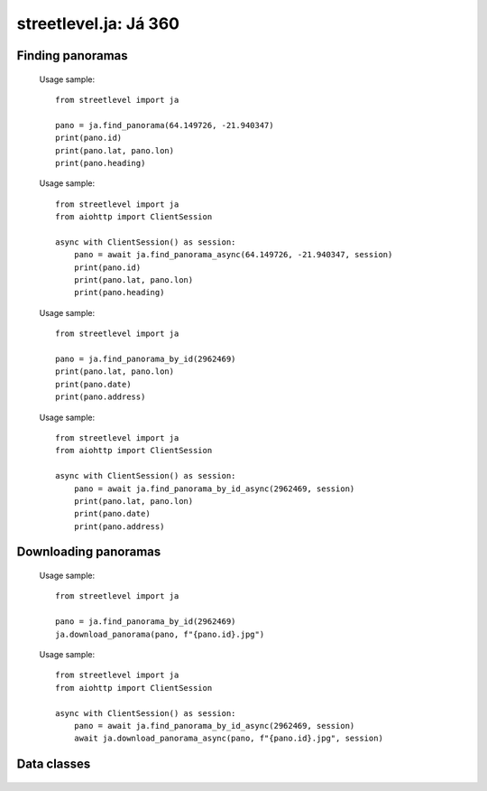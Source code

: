 streetlevel.ja: Já 360
====================================

Finding panoramas
-----------------
    .. autofunction:: streetlevel.ja.find_panorama
    
    Usage sample::
    
      from streetlevel import ja
      
      pano = ja.find_panorama(64.149726, -21.940347)
      print(pano.id)
      print(pano.lat, pano.lon)
      print(pano.heading)
      
    .. autofunction:: streetlevel.ja.find_panorama_async
    
    Usage sample::
    
      from streetlevel import ja
      from aiohttp import ClientSession
      
      async with ClientSession() as session:
          pano = await ja.find_panorama_async(64.149726, -21.940347, session)
          print(pano.id)
          print(pano.lat, pano.lon)
          print(pano.heading)
          
    .. autofunction:: streetlevel.ja.find_panorama_by_id
    
    Usage sample::
    
      from streetlevel import ja
      
      pano = ja.find_panorama_by_id(2962469)
      print(pano.lat, pano.lon)
      print(pano.date)
      print(pano.address)
       
    .. autofunction:: streetlevel.ja.find_panorama_by_id_async
    
    Usage sample::
    
      from streetlevel import ja
      from aiohttp import ClientSession
      
      async with ClientSession() as session:
          pano = await ja.find_panorama_by_id_async(2962469, session)
          print(pano.lat, pano.lon)
          print(pano.date)
          print(pano.address)


Downloading panoramas
---------------------
    .. autofunction:: streetlevel.ja.get_panorama
    .. autofunction:: streetlevel.ja.get_panorama_async
    .. autofunction:: streetlevel.ja.download_panorama
    
    Usage sample::
    
      from streetlevel import ja
  
      pano = ja.find_panorama_by_id(2962469)
      ja.download_panorama(pano, f"{pano.id}.jpg")
     
    .. autofunction:: streetlevel.ja.download_panorama_async
    
    Usage sample::
    
      from streetlevel import ja
      from aiohttp import ClientSession
      
      async with ClientSession() as session:
          pano = await ja.find_panorama_by_id_async(2962469, session)
          await ja.download_panorama_async(pano, f"{pano.id}.jpg", session)

Data classes
----------------------
    .. autoclass:: streetlevel.ja.panorama.Address
      :members:
    .. autoclass:: streetlevel.ja.panorama.CaptureDate
      :members:
    .. autoclass:: streetlevel.ja.panorama.JaPanorama
      :members:
